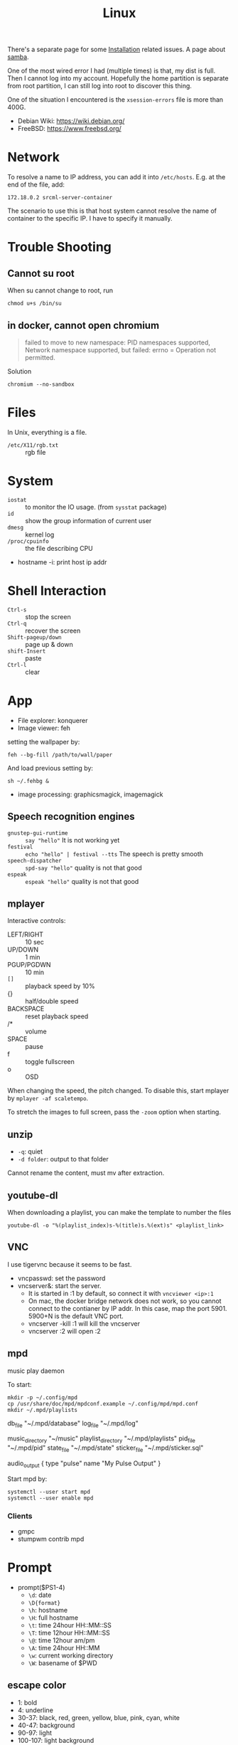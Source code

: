 #+TITLE: Linux

There's a separate page for some [[file:liveusb.org][Installation]] related issues.
A page about [[file:samba.org][samba]].

One of the most wired error I had (multiple times) is that,
my dist is full.
Then I cannot log into my account. Hopefully the home partition is
separate from root partition, I can still log into root to discover
this thing.

One of the situation I encountered is the =xsession-errors= file is more than 400G.

- Debian Wiki: https://wiki.debian.org/
- FreeBSD: https://www.freebsd.org/

* Network
To resolve a name to IP address, you can add it into
=/etc/hosts=. E.g. at the end of the file, add:

#+BEGIN_EXAMPLE
172.18.0.2 srcml-server-container
#+END_EXAMPLE

The scenario to use this is that host system cannot resolve the name
of container to the specific IP. I have to specify it manually.

* Trouble Shooting
** Cannot su root
When su cannot change to root, run
#+BEGIN_EXAMPLE
chmod u+s /bin/su
#+END_EXAMPLE

** in docker, cannot open chromium
#+BEGIN_QUOTE
failed to move to new namespace: PID namespaces supported, Network
namespace supported, but failed: errno = Operation not permitted.
#+END_QUOTE

Solution
#+BEGIN_EXAMPLE
chromium --no-sandbox
#+END_EXAMPLE
* Files
In Unix, everything is a file.
- =/etc/X11/rgb.txt= :: rgb file

* System
  - =iostat= :: to monitor the IO usage. (from =sysstat= package)
  * =id= :: show the group information of current user
  * =dmesg= :: kernel log
  - =/proc/cpuinfo= :: the file describing CPU
- hostname -i: print host ip addr

* Shell Interaction
  * ~Ctrl-s~ :: stop the screen
  * ~Ctrl-q~ :: recover the screen
  * ~Shift-pageup/down~ :: page up & down
  * ~shift-Insert~ :: paste
  * ~Ctrl-l~ :: clear
* App
  - File explorer: konquerer
  - Image viewer: feh

setting the wallpaper by:
#+BEGIN_EXAMPLE
feh --bg-fill /path/to/wall/paper
#+END_EXAMPLE

And load previous setting by:
#+BEGIN_EXAMPLE
sh ~/.fehbg &
#+END_EXAMPLE


  - image processing: graphicsmagick, imagemagick

** Speech recognition engines
   - =gnustep-gui-runtime= :: =say "hello"= It is not working yet
   - =festival= :: =echo "hello" | festival --tts= The speech is pretty smooth
   - =speech-dispatcher= :: =spd-say "hello"= quality is not that good
   - =espeak= :: =espeak "hello"= quality is not that good

** mplayer
Interactive controls:
- LEFT/RIGHT :: 10 sec
- UP/DOWN :: 1 min
- PGUP/PGDWN :: 10 min
- =[]= :: playback speed by 10%
- {} :: half/double speed
- BACKSPACE :: reset playback speed
- /* :: volume
- SPACE :: pause
- f :: toggle fullscreen
- o :: OSD

When changing the speed, the pitch changed. To disable this, start
mplayer by =mplayer -af scaletempo=.

To stretch the images to full screen, pass the =-zoom= option when
starting.

** unzip
- =-q=: quiet
- =-d folder=: output to that folder

Cannot rename the content, must mv after extraction.

** youtube-dl
When downloading a playlist, you can make the template to number the files
#+BEGIN_EXAMPLE
youtube-dl -o "%(playlist_index)s-%(title)s.%(ext)s" <playlist_link>
#+END_EXAMPLE

** VNC
I use tigervnc because it seems to be fast.

- vncpasswd: set the password
- vncserver&: start the server.
  - It is started in :1 by default, so connect it with
    =vncviewer <ip>:1=
  - On mac, the docker bridge network does not work, so you cannot
    connect to the contianer by IP addr. In this case, map the
    port 5901. 5900+N is the default VNC port.
  - vncserver -kill :1 will kill the vncserver
  - vncserver :2 will open :2

** mpd
music play daemon

To start:
#+BEGIN_EXAMPLE
mkdir -p ~/.config/mpd
cp /usr/share/doc/mpd/mpdconf.example ~/.config/mpd/mpd.conf
mkdir ~/.mpd/playlists
#+END_EXAMPLE

#+BEGIN_EXAMPLE conf
# Required files
db_file            "~/.mpd/database"
log_file           "~/.mpd/log"

# Optional
music_directory    "~/music"
playlist_directory "~/.mpd/playlists"
pid_file           "~/.mpd/pid"
state_file         "~/.mpd/state"
sticker_file       "~/.mpd/sticker.sql"

# uncomment pulse audio section
audio_output {
	type		"pulse"
	name		"My Pulse Output"
}
#+END_EXAMPLE

Start mpd by:
#+BEGIN_EXAMPLE
systemctl --user start mpd
systemctl --user enable mpd
#+END_EXAMPLE

*** Clients
- gmpc
- stumpwm contrib mpd


* Prompt
  * prompt($PS1-4)
    * ~\d~: date
    * ~\D{format}~
    * ~\h~: hostname
    * ~\H~: full hostname
    * ~\t~: time 24hour HH::MM::SS
    * ~\T~: time 12hour HH::MM::SS
    * ~\@~: time 12hour am/pm
    * ~\A~: time 24hour HH::MM
    * ~\w~: current working directory
    * ~\W~: basename of $PWD
** escape color
   * 1: bold
   * 4: underline
   * 30-37: black, red, green, yellow, blue, pink, cyan, white
   * 40-47: background
   * 90-97: light
   * 100-107: light background

   example:
   * ~\033[1;4;32;45m~
   * ~\e[32;45m~
   * ~\e[0m~

   in PS1, use:
   * ~\[\033[32;45m\]~



* Job control
  - =C-z= to suspend.
    - =top=, then you can see the CPU usage and all process IDs. Simply press =k= and enter the PID can kill the process.
  * refer a job
    - ~%n~: job number
    - ~%%~: current job
    - ~%+~: current job
    - ~%-~: previous job
    - ~%~: current job
    - ~%ce~: the job "ce"
    - ~%?ce~: the job, whose command has "ce"

Some commands:
  - =jobs= :: list all background jobs
  * =fg %1= :: continue it in foreground
  * =bg %1= :: continue it in background
  * =kill %1= :: kill the job (first)

* Install fonts
  - OTF: OpenType
  - TTF: TrueType
  - EOT: Embedded Open Type
  - WOFF: Web Open Font Format

  To install:

  #+BEGIN_EXAMPLE
cp *.otf ~/.fonts
sudo fc-cache
fc-list
  #+END_EXAMPLE



* Power management
  No extra software needed! =systmed= can handle it, by =acpid=.
  The configure file is =/etc/systemd/logind.conf=.
  =man logind.conf= for details.

  #+BEGIN_EXAMPLE
HandlePowerKey=hibernate
HandleLidSwitch=suspend
  #+END_EXAMPLE

  hibernate will save to disk, while suspend save to ram.
  Both of them will resume to the current status.

* Grub
** Introduction
   Use grub 2 instead of grub legacy. For a quick look at what they look like:

   Grub Legacy =boot/grub/menu.lst=:
   #+BEGIN_EXAMPLE
title           Debian GNU/Linux
root            (hd0,2)
kernel          /vmlinuz root=/dev/hda3 ro
initrd          /initrd.img
   #+END_EXAMPLE

   Grub 2 =/boot/grub/grub.cfg=:
   #+BEGIN_EXAMPLE
menuentry "Debian GNU/Linux" {
        set root=(hd0,3)
        linux /vmlinuz root=/dev/hda3
        initrd /initrd.img
}
   #+END_EXAMPLE

   Note that the root is =(hd0,2)= in grub legacy vs. =(hd0,3)= in grub 2.

** Grub 2
   The menu configure file is located at =/boot/grub/grub.cfg=.
   It is generated by =/usr/sbin/update-grub= (8) using templates from =/etc/grub.d/*= and settings from =/etc/default/grub=.

* Run level
  Use debian as example distribution.

  The default run level is 2, corresponding to =/etc/rc2.d/XXX= scripts.
  By default there's no difference between level 2 to 5.

** Run level description
   - 0: halt
   - S: single user mode on boot
   - 1: single user mode, switched from multi-user mode
   - 2: multi-user mode
   - 3,4,5
   - 6: reboot

   - =telinit(8)= can change the run level dynamically.
   - =runlevel(8)= check current run level

   Those scripts starts with "S" or "K" meaning =start= or =stop= sent to =systemd= utility.
   Those scripts are symbol linked to =../init.d/xxx=.


* LD_LIBRARY_PATH
  On =CentOS=, the default =LD_LIBRARY_PATH= does not contains the =/usr/local/lib=.
  The consequence is the =-lpugi= and =-lctags= are not recognized because they are put in that directory.
  Set it, or edit =/etc/ld.conf.d/local.conf= and add the path.
  After that, run =ldconf -v= as root to update the database.

  Also, the error:
  #+BEGIN_QUOTE
  Linux error while loading shared libraries: cannot open shared object file: No such file or directory
  #+END_QUOTE

  is also because the cache is not updated.
  So the solution is =sudo ldconfig=


* Networking using NetworkManager
  Install network-manager package, and:

  Start the service
  #+BEGIN_EXAMPLE
systemctl enable NetworkManager
  #+END_EXAMPLE
  change =/etc/NetworkManager$/NetworkManager.conf= to:

  #+BEGIN_EXAMPLE
[ifupdown]
managed=true
  #+END_EXAMPLE

  restart
  #+BEGIN_EXAMPLE
systemctl restart NetworkManager
  #+END_EXAMPLE


** add a wifi connection
   #+BEGIN_EXAMPLE
nmcli device wifi list
nmcli device wifi connect IASTATE
nmcli device wifi connect ID password pwd
   #+END_EXAMPLE

* Remove viewer

The lab machines are accessed via spice. The client for spice is
virt-viewer. It can be installed through package manager. The actual
client is called remote-viewer, which is shipped with virt-viewer. So
the command to connect to the .vv file: =remove-viewer console.vv=.


* File Management

** Swap File

A swap file can also be used as swap memory. When doing linking, the
=ld= might fail because of lack of memory.

Check the current swap:
#+BEGIN_EXAMPLE
swapon -s
#+END_EXAMPLE

Create swap file:
#+BEGIN_EXAMPLE
dd if=/dev/zero of=/path/to/extraswap bs=1M count=4096
mkswap /path/to/extraswap
#+END_EXAMPLE

#+BEGIN_EXAMPLE
swapon /path/to/extraswap
swapoff /path/to/extraswap
#+END_EXAMPLE

This will not be in effect after reboot. To automatically swap it on, in =/etc/fstab=
#+BEGIN_EXAMPLE
/path/to/extraswap none swap sw 0 0
#+END_EXAMPLE
** Back Up & Syncing
*** rsync
This commnad is used to sync from source to destination. It does not
perform double way transfer. It decides a change if either of these happens:
- size change
- last-modified time

rsync [options] src dst

Available options
- =-v=: verbose
- =-h=: human readable message
- =-z=: compress
- =-r=: recursively
- =-a=: archive mode: preserve symblic links, file permissions, timestamps
- =-e ssh=: use ssh
- =--progress=: show progress
- =--include <regex>=
- =--exclude <regex>=
- =--delete=: DANGEROUS if dst has more than src, delete those on dst
- ~--max-size='200k'~: set the size limit for each file
- =--dry-run=: dry run

Commonly used options: =vhzra= =dry-run=

Remember to use =a= option, otherwise the dst will always have newer
(thus different) timestamp, and you will do the copy all the time.


* Drivers
I was installing drivers for my RX470 on Debian strench. The good news
is it works out of box, I guess using
=xserver-xorg-video-amdgpu=. However the temperature is 58 idle.

To fix that, I tried to install the newest driver, the =amdgpu-pro=. It
does not support Debian officially, although I can modify the install
script to pass the system test (it tests Ubuntu or steam). The
installation script failed, but leaves me with the
=/var/opt/amdgpu-pro-local= repo, which is also visible by =apt=. All the
things can be removed by running =amdgpu-pro-uninstall=. Installing
=amdgpu-pro= package will fail the machine, and you will not be able to
log in again. The integrated graphic card would still work to log in
and fix this but unless you have one, don't try it ... Installing
=xserver-xorg-video-amdgpu-pro= seems did gives me a temperature of 50,
much better ..

Of course, the fan on the GPU is spinning all the time even if I use
integrated graphic. The RGB lighting is not going to be customize-able.

* Encoding
When converting MS windows format to unix format, you can use emacs and call =set-buffer-file-coding-system= and set to unix.
Or you can use =dos2unix=, perhaps by

#+BEGIN_EXAMPLE
find . -name *.java | xargs dos2unix
#+END_EXAMPLE
